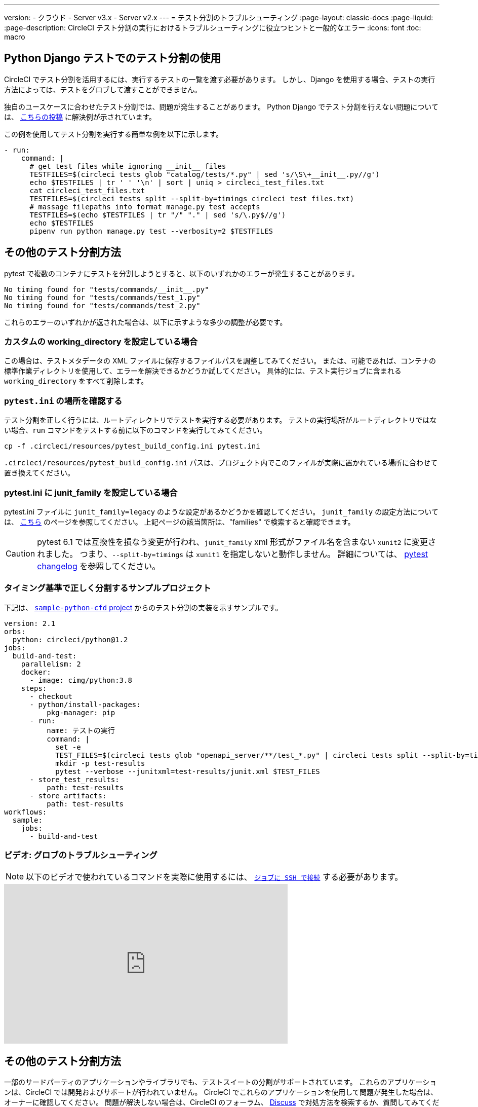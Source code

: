 ---

version:
- クラウド
- Server v3.x
- Server v2.x
---
= テスト分割のトラブルシューティング
:page-layout: classic-docs
:page-liquid:
:page-description: CircleCI テスト分割の実行におけるトラブルシューティングに役立つヒントと一般的なエラー
:icons: font
:toc: macro

:toc-title:

[#using-test-splitting-with-python-django-tests]
== Python Django テストでのテスト分割の使用

CircleCI でテスト分割を活用するには、実行するテストの一覧を渡す必要があります。 しかし、Django を使用する場合、テストの実行方法によっては、テストをグロブして渡すことができません。

独自のユースケースに合わせたテスト分割では、問題が発生することがあります。 Python Django でテスト分割を行えない問題については、 link:https://discuss.circleci.com/t/python-django-tests-not-being-split-correctly/36624[こちらの投稿] に解決例が示されています。

この例を使用してテスト分割を実行する簡単な例を以下に示します。

[source,yaml]
----
- run:
    command: |
      # get test files while ignoring __init__ files
      TESTFILES=$(circleci tests glob "catalog/tests/*.py" | sed 's/\S\+__init__.py//g')
      echo $TESTFILES | tr ' ' '\n' | sort | uniq > circleci_test_files.txt
      cat circleci_test_files.txt
      TESTFILES=$(circleci tests split --split-by=timings circleci_test_files.txt)
      # massage filepaths into format manage.py test accepts
      TESTFILES=$(echo $TESTFILES | tr "/" "." | sed 's/\.py$//g')
      echo $TESTFILES
      pipenv run python manage.py test --verbosity=2 $TESTFILES
----

[#using-test-splitting-with-pytest]
== その他のテスト分割方法

pytest で複数のコンテナにテストを分割しようとすると、以下のいずれかのエラーが発生することがあります。

[source,shell]
----
No timing found for "tests/commands/__init__.py"
No timing found for "tests/commands/test_1.py"
No timing found for "tests/commands/test_2.py"
----

これらのエラーのいずれかが返された場合は、以下に示すような多少の調整が必要です。

[#are-you-setting-a-custom-working-directory?]
=== カスタムの working_directory を設定している場合

この場合は、テストメタデータの XML ファイルに保存するファイルパスを調整してみてください。 または、可能であれば、コンテナの標準作業ディレクトリを使用して、エラーを解決できるかどうか試してください。 具体的には、テスト実行ジョブに含まれる `working_directory` をすべて削除します。

[#where-does-your-pytest-ini-live]
=== `pytest.ini` の場所を確認する

テスト分割を正しく行うには、ルートディレクトリでテストを実行する必要があります。 テストの実行場所がルートディレクトリではない場合、`run` コマンドをテストする前に以下のコマンドを実行してみてください。

[source,shell]
----
cp -f .circleci/resources/pytest_build_config.ini pytest.ini
----

`.circleci/resources/pytest_build_config.ini` パスは、プロジェクト内でこのファイルが実際に置かれている場所に合わせて置き換えてください。

[#are-you-setting-the-junit-family-in-your-pytest-ini]
=== pytest.ini に junit_family を設定している場合

pytest.ini ファイルに `junit_family=legacy` のような設定があるかどうかを確認してください。 `junit_family` の設定方法については、 link:https://docs.pytest.org/en/stable/_modules/_pytest/junitxml.html[こちら] のページを参照してください。 上記ページの該当箇所は、"families" で検索すると確認できます。

CAUTION:  pytest 6.1 では互換性を損なう変更が行われ、`junit_family` xml 形式がファイル名を含まない `xunit2` に変更されました。 つまり、`--split-by=timings` は `xunit1` を指定しないと動作しません。 詳細については、 link:https://docs.pytest.org/en/stable/changelog.html#id137[pytest changelog] を参照してください。

[#example-project-that-correctly-splits-by-timing]
=== タイミング基準で正しく分割するサンプルプロジェクト

下記は、 link:https://github.com/CircleCI-Public/sample-python-cfd[`sample-python-cfd` project] からのテスト分割の実装を示すサンプルです。

```yml
version: 2.1
orbs:
  python: circleci/python@1.2
jobs:
  build-and-test:
    parallelism: 2
    docker:
      - image: cimg/python:3.8
    steps:
      - checkout
      - python/install-packages:
          pkg-manager: pip
      - run:
          name: テストの実行
          command: |
            set -e
            TEST_FILES=$(circleci tests glob "openapi_server/**/test_*.py" | circleci tests split --split-by=timings)
            mkdir -p test-results
            pytest --verbose --junitxml=test-results/junit.xml $TEST_FILES
      - store_test_results:
          path: test-results
      - store_artifacts:
          path: test-results
workflows:
  sample:
    jobs:
      - build-and-test
```

[#video-troubleshooting-globbing]
=== ビデオ: グロブのトラブルシューティング

NOTE: 以下のビデオで使われているコマンドを実際に使用するには、 <<ssh-access-jobs#,`ジョブに SSH で接続`>> する必要があります。

++++
<div class="video-wrapper">
  <iframe width="560" height="315" src="https://www.youtube.com/embed/fq-on5AUinE" frameborder="0" allow="autoplay; encrypted-media" allowfullscreen></iframe>
</div>
++++

[#other-ways-to-split-tests]
== その他のテスト分割方法

一部のサードパーティのアプリケーションやライブラリでも、テストスイートの分割がサポートされています。 これらのアプリケーションは、CircleCI では開発およびサポートが行われていません。 CircleCI でこれらのアプリケーションを使用して問題が発生した場合は、オーナーに確認してください。 問題が解決しない場合は、CircleCI のフォーラム、 link:https://discuss.circleci.com/[Discuss] で対処方法を検索するか、質問してみてください。

* **link:https://knapsackpro.com[Knapsack Pro]** - Enables allocating tests
dynamically across parallel CI nodes, allowing your test suite execution to run
faster. link:https://docs.knapsackpro.com/2018/improve-circleci-parallelisation-for-rspec-minitest-cypress[CI のビルド時間のサンプルグラフ] もご覧ください。
* **link:https://github.com/previousnext/phpunit-finder)[phpunit-finder]:** `phpunit.xml` ファイルに対してクエリを行い、テストファイル名の一覧を取得して出力するヘルパー CLI ツールです。 テストを分割して CI ツールのタイミングに基づいて並列に実行する場合に、このツールを使用すると便利です。
* **link:https://golang.org/cmd/go/#hdr-List_packages_or_modules[go list]:** Golang パッケージをグロブするには、組み込まれている Go コマンド `go list ./...` を使用します。 これにより、パッケージ テストを複数のコンテナに分割できます。
+
[souce,shell]
----
go test -v $(go list ./... | circleci tests split)
----

[#next-steps]
== 次のステップ

* <<collect-test-data#,テストデータの収集>>
* <<insights-tests#,テストインサイト>>